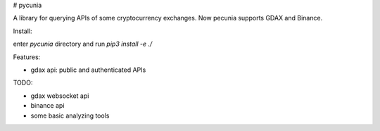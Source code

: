# pycunia

A library for querying APIs of some cryptocurrency exchanges.
Now pecunia supports GDAX and Binance.

Install:

enter `pycunia` directory and run `pip3 install -e ./`

Features:

- gdax api: public and authenticated APIs

TODO:

- gdax websocket api
- binance api
- some basic analyzing tools

